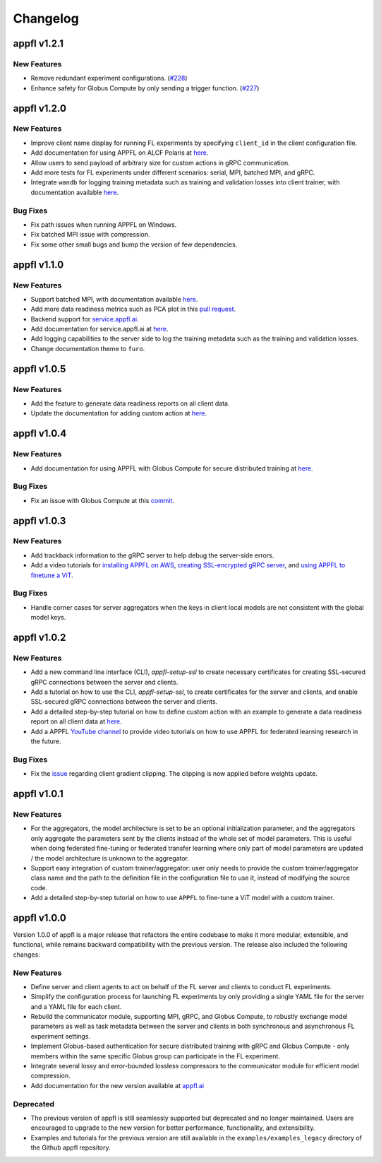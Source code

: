 Changelog
=========

appfl v1.2.1
------------

New Features
~~~~~~~~~~~~

- Remove redundant experiment configurations. (`#228 <https://github.com/APPFL/APPFL/issues/228>`_)
- Enhance safety for Globus Compute by only sending a trigger function. (`#227 <https://github.com/APPFL/APPFL/issues/227>`_)

appfl v1.2.0
------------

New Features
~~~~~~~~~~~~

- Improve client name display for running FL experiments by specifying ``client_id`` in the client configuration file.
- Add documentation for using APPFL on ALCF Polaris at `here <https://appfl.ai/en/latest/tutorials/examples_gpuclusterrun.html#grpc-simulation-on-polaris-cluster>`_.
- Allow users to send payload of arbitrary size for custom actions in gRPC communication.
- Add more tests for FL experiments under different scenarios: serial, MPI, batched MPI, and gRPC.
- Integrate ``wandb`` for logging training metadata such as training and validation losses into client trainer, with documentation available `here <https://appfl.ai/en/latest/tutorials/examples_wandb.html>`_.

Bug Fixes
~~~~~~~~~

- Fix path issues when running APPFL on Windows.
- Fix batched MPI issue with compression.
- Fix some other small bugs and bump the version of few dependencies.


appfl v1.1.0
------------

New Features
~~~~~~~~~~~~

- Support batched MPI, with documentation available `here <https://appfl.ai/en/latest/tutorials/examples_batched_mpi.html>`_.
- Add more data readiness metrics such as PCA plot in this `pull request <https://github.com/APPFL/APPFL/pull/208>`_.
- Backend support for `service.appfl.ai <https://appflx.link/>`_.
- Add documentation for service.appfl.ai at `here <https://appfl.ai/en/latest/tutorials/appflx/index.html>`_.
- Add logging capabilities to the server side to log the training metadata such as the training and validation losses.
- Change documentation theme to ``furo``.

appfl v1.0.5
------------

New Features
~~~~~~~~~~~~

- Add the feature to generate data readiness reports on all client data.
- Update the documentation for adding custom action at `here <https://appfl.ai/en/latest/tutorials/examples_custom_action.html>`_.

appfl v1.0.4
------------

New Features
~~~~~~~~~~~~

- Add documentation for using APPFL with Globus Compute for secure distributed training at `here <https://appfl.ai/en/latest/tutorials/examples_globus_compute.html>`_.

Bug Fixes
~~~~~~~~~

- Fix an issue with Globus Compute at this `commit <https://github.com/APPFL/APPFL/commit/705b5af64389c77e1c0f9f21d1d86c0cc33cd067>`_.

appfl v1.0.3
------------

New Features
~~~~~~~~~~~~

- Add trackback information to the gRPC server to help debug the server-side errors.
- Add a video tutorials for `installing APPFL on AWS <https://youtu.be/ihPofoQwUMs>`_, `creating SSL-encrypted gRPC server <https://youtu.be/3n8a026VqdQ>`_, and `using APPFL to finetune a ViT <https://youtu.be/m4rdOub2Y_o>`_.

Bug Fixes
~~~~~~~~~

- Handle corner cases for server aggregators when the keys in client local models are not consistent with the global model keys.

appfl v1.0.2
------------

New Features
~~~~~~~~~~~~

- Add a new command line interface (CLI), `appfl-setup-ssl` to create necessary certificates for creating SSL-secured gRPC connections between the server and clients.
- Add a tutorial on how to use the CLI, `appfl-setup-ssl`, to create certificates for the server and clients, and enable SSL-secured gRPC connections between the server and clients.
- Add a detailed step-by-step tutorial on how to define custom action with an example to generate a data readiness report on all client data at `here <https://appfl.ai/en/latest/tutorials/examples_custom_action.html>`_.
- Add a APPFL `YouTube channel <https://www.youtube.com/channel/UCzwiJboiJW3dLI0UndnDy5g>`_ to provide video tutorials on how to use APPFL for federated learning research in the future.

Bug Fixes
~~~~~~~~~

- Fix the `issue <https://github.com/APPFL/APPFL/issues/197>`_ regarding client gradient clipping. The clipping is now applied before weights update.

appfl v1.0.1
------------

New Features
~~~~~~~~~~~~

- For the aggregators, the model architecture is set to be an optional initialization parameter, and the aggregators only aggregate the parameters sent by the clients instead of the whole set of model parameters. This is useful when doing federated fine-tuning or federated transfer learning where only part of model parameters are updated / the model architecture is unknown to the aggregator.
- Support easy integration of custom trainer/aggregator: user only needs to provide the custom trainer/aggregator class name and the path to the definition file in the configuration file to use it, instead of modifying the source code.
- Add a detailed step-by-step tutorial on how to use ``APPFL`` to fine-tune a ViT model with a custom trainer.

appfl v1.0.0
------------

Version 1.0.0 of appfl is a major release that refactors the entire codebase to make it more modular, extensible, and functional, while remains backward compatibility with the previous version. The release also included the following changes:

New Features
~~~~~~~~~~~~

- Define server and client agents to act on behalf of the FL server and clients to conduct FL experiments.
- Simplify the configuration process for launching FL experiments by only providing a single YAML file for the server and a YAML file for each client.
- Rebuild the communicator module, supporting MPI, gRPC, and Globus Compute, to robustly exchange model parameters as well as task metadata between the server and clients in both synchronous and asynchronous FL experiment settings.
- Implement Globus-based authentication for secure distributed training with gRPC and Globus Compute - only members within the same specific Globus group can participate in the FL experiment.
- Integrate several lossy and error-bounded lossless compressors to the communicator module for efficient model compression.
- Add documentation for the new version available at `appfl.ai <https://appfl.ai>`_

Deprecated
~~~~~~~~~~

- The previous version of appfl is still seamlessly supported but deprecated and no longer maintained. Users are encouraged to upgrade to the new version for better performance, functionality, and extensibility.
- Examples and tutorials for the previous version are still available in the ``examples/examples_legacy`` directory of the Github appfl repository.
